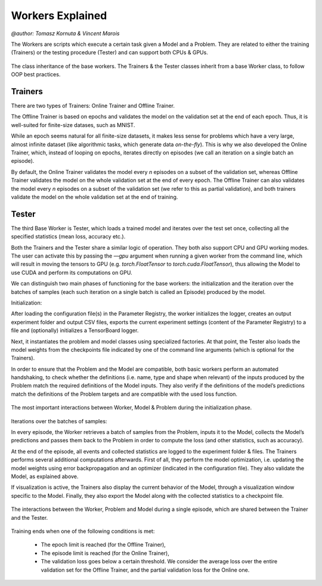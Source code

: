 Workers Explained
===================
`@author: Tomasz Kornuta & Vincent Marois`

The Workers are scripts which execute a certain task given a Model and a Problem.
They are related to either the training (Trainers) or the testing procedure (Tester) and can support both CPUs & GPUs.

.. figure:: ../img/worker_basic_class_diagram.png
   :scale: 50 %
   :alt: Class diagram of the base workers.
   :align: center

   The class inheritance of the base workers. The Trainers & the Tester classes inherit from a base Worker class, to follow OOP best practices.

Trainers
^^^^^^^^^^

There are two types of Trainers: Online Trainer and Offline Trainer.

The Offline Trainer is based on epochs and validates the model on the validation set at the end of each epoch. Thus, it is well-suited for finite-size datases, such as MNIST.

While an epoch seems natural for all finite-size datasets, it makes less sense for problems which have a very large, almost infinite dataset (like algorithmic tasks, which generate data `on-the-fly`).
This is why we also developed the Online Trainer, which, instead of looping on epochs, iterates directly on episodes (we call an iteration on a single batch an episode).

By default, the Online Trainer validates the model every `n` episodes on a subset of the validation set, whereas Offline Trainer validates the model on the whole validation set at the end of every epoch.
The Offline Trainer can also validates the model every `n` episodes on a subset of the validation set (we refer to this as partial validation), and both trainers validate the model on the whole validation set at the end of training.

Tester
^^^^^^^^^^

The third Base Worker is Tester, which loads a trained model and iterates over the test set once, collecting all the specified statistics (mean loss, accuracy etc.).

Both the Trainers and the Tester share a similar logic of operation. They both also support CPU and GPU working modes.
The user can activate this by passing the `––gpu` argument when running a given worker from the command line, which will result in moving the tensors to GPU (e.g. `torch.FloatTensor` to `torch.cuda.FloatTensor`), thus allowing the Model to use CUDA and perform its computations on GPU.


We can distinguish two main phases of functioning for the base workers: the initialization and the iteration over the batches of samples (each such iteration on a single batch is called an Episode) produced by the model.

Initialization:

After loading the configuration file(s) in the Parameter Registry, the worker initializes the logger, creates an output experiment folder and output CSV files, exports the current experiment settings (content of the Parameter Registry) to a file and (optionally) initializes a TensorBoard logger.

Next, it instantiates the problem and model classes using specialized factories. At that point, the Tester also loads the model weights from the checkpoints file indicated by one of the command line arguments (which is optional for the Trainers).

In order to ensure that the Problem and the Model are compatible, both basic workers perform an automated handshaking, to check whether the definitions (i.e. name, type and shape when relevant) of the inputs produced by the Problem match the required definitions of the Model inputs.
They also verify if the definitions of the model’s predictions match the definitions of the Problem targets and are compatible with the used loss function.

.. figure:: ../img/initialization_sequence_diagram.png
   :scale: 50 %
   :alt: The most important interactions between Worker, Model & Problem during the initialization phase.
   :align: center

   The most important interactions between Worker, Model & Problem during the initialization phase.


Iterations over the batches of samples:

In every episode, the Worker retrieves a batch of samples from the Problem, inputs it to the Model, collects the Model’s predictions and passes them back to the Problem in order to compute the loss (and other statistics, such as accuracy).

At the end of the episode, all events and collected statistics are logged to the experiment folder & files.
The Trainers performs several additional computations afterwards. First of all, they perform the model optimization, i.e. updating the model weights using error backpropagation and an optimizer (indicated in the configuration file). They also validate the Model, as explained above.

If visualization is active, the Trainers also display the current behavior of the Model, through a visualization window specific to the Model.
Finally, they also export the Model along with the collected statistics to a checkpoint file.

.. figure:: ../img/episode_sequence_diagram.png
   :scale: 50 %
   :alt: The interactions between the Worker, Problem and Model during a single episode, which are shared between the Trainer and the Tester.
   :align: center

   The interactions between the Worker, Problem and Model during a single episode, which are shared between the Trainer and the Tester.

Training ends when one of the following conditions is met:

    - The epoch limit is reached (for the Offline Trainer),
    - The episode limit is reached (for the Online Trainer),
    - The validation loss goes below a certain threshold. We consider the average loss over the entire validation set for the Offline Trainer, and the partial validation loss for the Online one.

